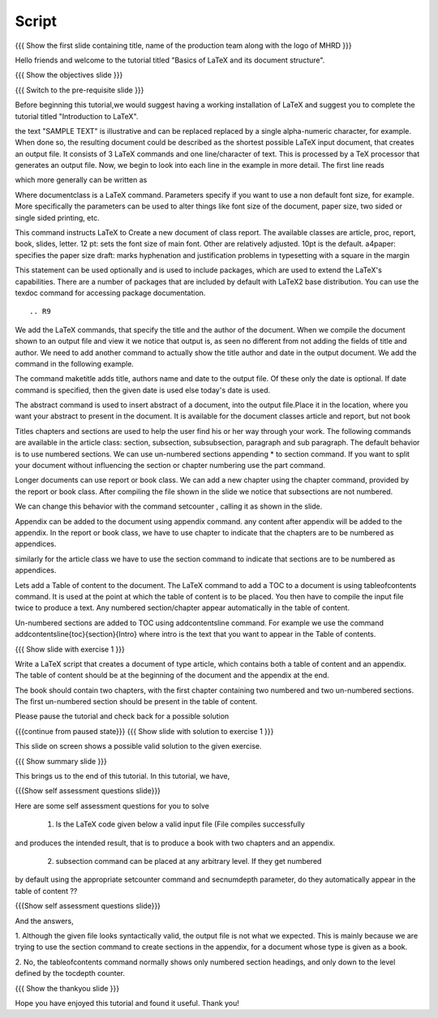 .. Objectives
.. ----------

.. By the end of this tutorial, you will be able to

.. 1. Understand basic structure of a LaTeX document, its various document
..    classes and loading packages that add new features to the LaTeX system.
.. #. Create a LaTeX document with a title and an abstract.
.. #. Create numbered and non-numbered sections and subsections in a LaTeX
..    document.
.. #. Create an appendix in a LaTeX document.
.. #. Create a table of content in a LaTeX document.

.. Prerequisites
.. -------------

.. 1. latex_intro 

     
.. Author              : Harish Badrinath < harish [at] fossee [dot] in > 
   Internal Reviewer   : 
   External Reviewer   :
   Langauge Reviewer   : 
   Checklist OK?       : <put date stamp here, if OK> 

Script
------

.. L1

{{{ Show the  first slide containing title, name of the production
team along with the logo of MHRD }}}

.. R1

Hello friends and welcome to the tutorial titled "Basics of LaTeX and its 
document structure".

.. L2

{{{ Show the objectives slide }}}

.. R2

.. By the end of this tutorial, you will be able to

.. 1. Understand basic structure of a LaTeX document, its various document
..    classes and loading packages that add new features to the LaTeX system.
.. #. Create a LaTeX document with a title and an abstract.
.. #. Create numbered and non-numbered sections and subsections in a LaTeX
..    document.
.. #. Create an appendix in a LaTeX document.
.. #. Create a table of content in a LaTeX document.

.. L3

{{{ Switch to the pre-requisite slide }}}

.. R3

Before beginning this tutorial,we would suggest having a working installation of
LaTeX and suggest you to complete the tutorial titled "Introduction to LaTeX".

.. L4


.. R4

the text "SAMPLE TEXT" is illustrative and can be replaced replaced by a 
single alpha-numeric character, for example. When done so, the resulting 
document could be described as the shortest possible LaTeX input document, that
creates an output file. It consists of 3 LaTeX commands and one line/character
of text.
This is processed by a TeX processor that generates an output file. Now, we 
begin to look into each line in the example in more detail.
The first line reads

.. L5


.. R5

which more generally can be written as

.. L6


.. R6

Where \documentclass is a LaTeX command.
Parameters specify if you want to use a non default font size, for example.
More specifically the parameters can be used to alter things like font size of 
the document, paper size, two sided or single sided printing, etc.

.. L7


.. R7

This command instructs LaTeX to 
Create a new document of class report. The available classes are article, proc,
report, book, slides, letter.
12 pt: sets the font size of main font. Other are relatively adjusted. 10pt is
the default. 
a4paper: specifies the paper size
draft:  marks hyphenation and justification problems in typesetting
with a square in the margin

.. L8


.. R8

This statement can be used optionally and is used to include packages, which are
used to extend the LaTeX's capabilities. There are a number of packages that are
included by default with LaTeX2 base distribution. You can use the texdoc
command for accessing package documentation.

.. L9
::


.. R9

We add the LaTeX commands, that specify the title and the author of the
document. When we compile the document shown to an output file and view it we
notice that output is, as seen no different from not adding the fields of title
and author. We need to add another command to actually show the title author 
and date in the output document. We add the command in the following example.

.. L10


.. R10

The command \maketitle adds title, authors name and date to the output file.
Of these only the date is optional. If date command is specified, then the given
date is used else today's date is used. 

.. L11


.. R11

The abstract command is used to insert abstract of a document, into the output
file.Place it in the location, where you want your abstract to present in
the document. It is available for the document classes article and report, but
not book

.. L12



.. R12

Titles chapters and sections are used to help the user find his or her way
through your work. The following commands are available in the article class:
section, subsection, subsubsection,  paragraph and sub paragraph. The default
behavior is to use numbered sections. We can use un-numbered sections appending
* to section command. If you want to split your document without influencing the
section or chapter numbering use the part command.

.. L13

.. R13

Longer documents can use report or book class. We can add a new chapter using
the chapter command, provided by the report or book class. After compiling the
file shown in the slide we notice that subsections are not numbered. 

.. L14


.. R14
We can change this behavior with the command setcounter , calling it as shown
in the slide. 

.. L15


.. R15

Appendix can be added to the document using \appendix command. any content after
\appendix will be added to the appendix. In the report or book class, we have to
use \chapter to indicate that the chapters are to be numbered as appendices.

similarly for the article class we have to use the section command to indicate
that sections are to be numbered as appendices.

.. L16


.. R16

Lets add a Table of content to the document. The LaTeX command to add a TOC to a
document is using \tableofcontents command. It is used at the point at which the
table of content is to be placed. You then have to compile the input file twice
to produce a text. 
Any numbered section/chapter appear automatically in the table of content.

.. L17


.. R17

Un-numbered sections are added to TOC using \addcontentsline command.
For example we use the command
\addcontentsline{toc}{section}{Intro}
where intro is the text that you want to appear in the Table of contents.

.. L18

{{{ Show slide with exercise 1 }}}

.. R18

Write a LaTeX script that creates a document of type article, which contains both
a table of content and an appendix. The table of content should be at the 
beginning of the document and the appendix at the end.

The book should contain two chapters, with the first chapter containing two 
numbered and two un-numbered sections. The first un-numbered section should be
present in the table of content.

Please pause the tutorial and check back for a possible solution

.. L19

{{{continue from paused state}}}
{{{ Show slide with solution to exercise 1 }}}

.. R19

This slide on screen shows a possible valid solution to the given exercise.

.. L20

{{{ Show summary slide }}}

.. R20

This brings us to the end of this tutorial. In this tutorial, we have,

.. 1. Gained an understanding of the basic structure of a LaTeX document, its 
..    various document classes and loading packages that add new features to 
..    the LaTeX system.
.. #. Created a LaTeX document with a title and an abstract.
.. #. Created both numbered and non-numbered sections and subsections in a 
..    LaTeX document.
.. #. Created an appendix in a LaTeX document.
.. #. Created a table of content in a LaTeX document.

.. L21

{{{Show self assessment questions slide}}}

.. R21

Here are some self assessment questions for you to solve

 1. Is the LaTeX code given below a valid input file (File compiles successfully
and produces the intended result, that is to produce a book with two chapters 
and an appendix.

 2. subsection command can be placed at any arbitrary level. If they get numbered 
by default using the appropriate setcounter command and secnumdepth parameter,
do they automatically appear in the table of content ??

.. L22

{{{Show self assessment questions slide}}}

.. R22

And the answers,

1. Although the given file looks syntactically valid, the output file is not what
we expected. This is mainly because we are trying to use the section command to
create sections in the appendix, for a document whose type is given as a book.

2. No, the \tableofcontents command normally shows only numbered section
headings, and only down to the level defined by the tocdepth counter.

.. L23

{{{ Show the thankyou slide }}}

.. R23

Hope you have enjoyed this tutorial and found it useful.
Thank you!
